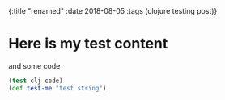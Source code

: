 #+HTML: <div class="edn">
#+HTML: {:title "renamed" :date 2018-08-05 :tags (clojure testing post)}
#+HTML: </div>
#+OPTIONS: \n:1 toc:nil num:0 todo:nil ^:{}

* Here is my test content

and some code 

#+BEGIN_SRC clojure 
(test clj-code)
(def test-me "test string")
#+END_SRC



